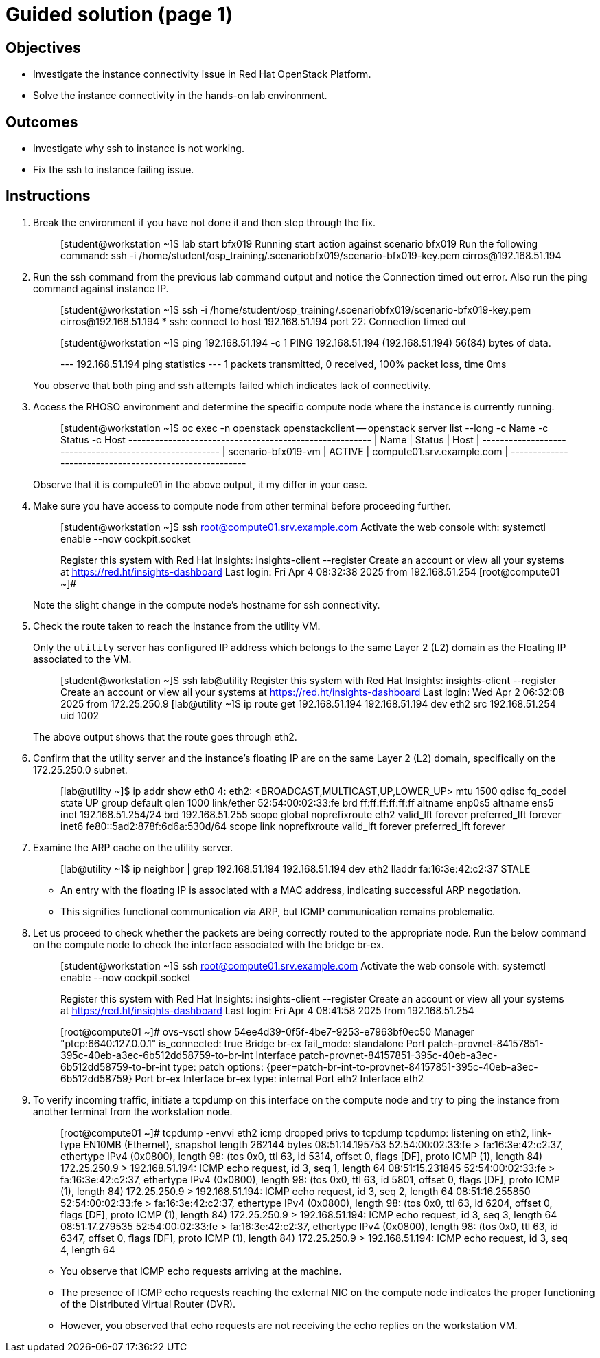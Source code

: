 = Guided solution (page 1)

== Objectives
* Investigate the instance connectivity issue in Red Hat OpenStack Platform.
* Solve the instance connectivity in the hands-on lab environment.

== Outcomes
* Investigate why ssh to instance is not working.
* Fix the ssh to instance failing issue.

== Instructions

1. Break the environment if you have not done it and then step through the fix.
+
____
[student@workstation ~]$ lab start bfx019
Running start action against scenario bfx019
Run the following command:
ssh -i /home/student/osp_training/.scenariobfx019/scenario-bfx019-key.pem cirros@192.168.51.194
____

2. Run the ssh command from the previous lab command output and notice the Connection timed out error. Also run the ping command against instance IP.
+
____
[student@workstation ~]$ ssh -i /home/student/osp_training/.scenariobfx019/scenario-bfx019-key.pem cirros@192.168.51.194
*
ssh: connect to host 192.168.51.194 port 22: Connection timed out

[student@workstation ~]$ ping 192.168.51.194 -c 1
PING 192.168.51.194 (192.168.51.194) 56(84) bytes of data.

--- 192.168.51.194 ping statistics ---
1 packets transmitted, 0 received, 100% packet loss, time 0ms
____
+
You observe that both ping and ssh attempts failed which indicates lack of connectivity.

3. Access the RHOSO environment and determine the specific compute node where the instance is currently running.
+
____
[student@workstation ~]$ oc exec -n openstack openstackclient -- openstack server list --long -c Name -c Status -c Host
+--------------------+--------+---------------------------+
| Name               | Status | Host                      |
+--------------------+--------+---------------------------+
| scenario-bfx019-vm | ACTIVE | compute01.srv.example.com |
+--------------------+--------+---------------------------+
____
+
Observe that it is compute01 in the above output, it my differ in your case.

4. Make sure you have access to compute node from other terminal before proceeding further.
+
____
[student@workstation ~]$ ssh root@compute01.srv.example.com
Activate the web console with: systemctl enable --now cockpit.socket

Register this system with Red Hat Insights: insights-client --register
Create an account or view all your systems at https://red.ht/insights-dashboard
Last login: Fri Apr  4 08:32:38 2025 from 192.168.51.254
[root@compute01 ~]#
____
+
Note the slight change in the compute node's hostname for ssh connectivity.

5. Check the route taken to reach the instance from the utility VM.
+
Only the `utility` server has configured IP address which belongs to the same Layer 2 (L2) domain as the Floating IP associated to the VM.
+
____
[student@workstation ~]$ ssh lab@utility
Register this system with Red Hat Insights: insights-client --register
Create an account or view all your systems at https://red.ht/insights-dashboard
Last login: Wed Apr  2 06:32:08 2025 from 172.25.250.9
[lab@utility ~]$ ip route get 192.168.51.194
192.168.51.194 dev eth2 src 192.168.51.254 uid 1002
____
+
The above output shows that the route goes through eth2.

6. Confirm that the utility server and the instance's floating IP are on the same Layer 2 (L2) domain, specifically on the 172.25.250.0 subnet.
+
____
[lab@utility ~]$ ip addr show eth0
4: eth2: <BROADCAST,MULTICAST,UP,LOWER_UP> mtu 1500 qdisc fq_codel state UP group default qlen 1000
    link/ether 52:54:00:02:33:fe brd ff:ff:ff:ff:ff:ff
    altname enp0s5
    altname ens5
    inet 192.168.51.254/24 brd 192.168.51.255 scope global noprefixroute eth2
       valid_lft forever preferred_lft forever
    inet6 fe80::5ad2:878f:6d6a:530d/64 scope link noprefixroute
       valid_lft forever preferred_lft forever
____

7. Examine the ARP cache on the utility server.
+
____
[lab@utility ~]$ ip neighbor | grep 192.168.51.194
192.168.51.194 dev eth2 lladdr fa:16:3e:42:c2:37 STALE
____
+
* An entry with the floating IP is associated with a MAC address, indicating successful ARP negotiation.
* This signifies functional communication via ARP, but ICMP communication remains problematic.

8. Let us proceed to check whether the packets are being correctly routed to the appropriate node. Run the below command on the compute node to check the interface associated with the bridge br-ex.
+
____
[student@workstation ~]$ ssh root@compute01.srv.example.com
Activate the web console with: systemctl enable --now cockpit.socket

Register this system with Red Hat Insights: insights-client --register
Create an account or view all your systems at https://red.ht/insights-dashboard
Last login: Fri Apr  4 08:41:58 2025 from 192.168.51.254

[root@compute01 ~]# ovs-vsctl show
54ee4d39-0f5f-4be7-9253-e7963bf0ec50
    Manager "ptcp:6640:127.0.0.1"
        is_connected: true
    Bridge br-ex
        fail_mode: standalone
        Port patch-provnet-84157851-395c-40eb-a3ec-6b512dd58759-to-br-int
            Interface patch-provnet-84157851-395c-40eb-a3ec-6b512dd58759-to-br-int
                type: patch
                options: {peer=patch-br-int-to-provnet-84157851-395c-40eb-a3ec-6b512dd58759}
        Port br-ex
            Interface br-ex
                type: internal
        Port eth2
            Interface eth2
____

9. To verify incoming traffic, initiate a tcpdump on this interface on the compute node and try to ping the instance from another terminal from the workstation node.
+
____
[root@compute01 ~]# tcpdump -envvi eth2 icmp
dropped privs to tcpdump
tcpdump: listening on eth2, link-type EN10MB (Ethernet), snapshot length 262144 bytes
08:51:14.195753 52:54:00:02:33:fe > fa:16:3e:42:c2:37, ethertype IPv4 (0x0800), length 98: (tos 0x0, ttl 63, id 5314, offset 0, flags [DF], proto ICMP (1), length 84)
    172.25.250.9 > 192.168.51.194: ICMP echo request, id 3, seq 1, length 64
08:51:15.231845 52:54:00:02:33:fe > fa:16:3e:42:c2:37, ethertype IPv4 (0x0800), length 98: (tos 0x0, ttl 63, id 5801, offset 0, flags [DF], proto ICMP (1), length 84)
    172.25.250.9 > 192.168.51.194: ICMP echo request, id 3, seq 2, length 64
08:51:16.255850 52:54:00:02:33:fe > fa:16:3e:42:c2:37, ethertype IPv4 (0x0800), length 98: (tos 0x0, ttl 63, id 6204, offset 0, flags [DF], proto ICMP (1), length 84)
    172.25.250.9 > 192.168.51.194: ICMP echo request, id 3, seq 3, length 64
08:51:17.279535 52:54:00:02:33:fe > fa:16:3e:42:c2:37, ethertype IPv4 (0x0800), length 98: (tos 0x0, ttl 63, id 6347, offset 0, flags [DF], proto ICMP (1), length 84)
    172.25.250.9 > 192.168.51.194: ICMP echo request, id 3, seq 4, length 64
____
+
* You observe that ICMP echo requests arriving at the machine.
* The presence of ICMP echo requests reaching the external NIC on the compute node indicates the proper functioning of the Distributed Virtual Router (DVR).
* However, you observed that echo requests are not receiving the echo replies on the workstation VM.
